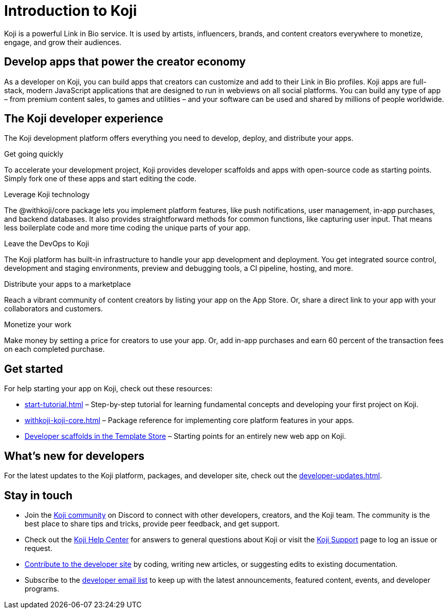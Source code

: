 = Introduction to Koji
:page-slug: introduction
:figure-caption!:

Koji is a powerful Link in Bio service.
It is used by artists, influencers, brands, and content creators everywhere to monetize, engage, and grow their audiences.

== Develop apps that power the creator economy

As a developer on Koji, you can build apps that creators can customize and add to their Link in Bio profiles.
Koji apps are full-stack, modern JavaScript applications that are designed to run in webviews on all social platforms.
You can build any type of app – from premium content sales, to games and utilities – and your software can be used and shared by millions of people worldwide.

== The Koji developer experience

The Koji development platform offers everything you need to develop, deploy, and distribute your apps.

[.card]
[.cardht200]
.Get going quickly
To accelerate your development project, Koji provides developer scaffolds and apps with open-source code as starting points.
Simply fork one of these apps and start editing the code.

[.card]
[.cardht200]
.Leverage Koji technology
The @withkoji/core package lets you implement platform features, like push notifications, user management, in-app purchases, and backend databases.
It also provides straightforward methods for common functions, like capturing user input.
That means less boilerplate code and more time coding the unique parts of your app.

[.card]
[.cardht200]
.Leave the DevOps to Koji
The Koji platform has built-in infrastructure to handle your app development and deployment.
You get integrated source control, development and staging environments, preview and debugging tools, a CI pipeline, hosting, and more.

[.card]
[.cardht200]
.Distribute your apps to a marketplace
Reach a vibrant community of content creators by listing your app on the App Store.
Or, share a direct link to your app with your collaborators and customers.

[.card]
[.cardht200]
.Monetize your work
Make money by setting a price for creators to use your app.
Or, add in-app purchases and earn 60 percent of the transaction fees on each completed purchase.

[.clearfloat]
{blank}

== Get started

For help starting your app on Koji, check out these resources:

* <<start-tutorial#>> – Step-by-step tutorial for learning fundamental concepts and developing your first project on Koji.
* <<withkoji-koji-core#>> – Package reference for implementing core platform features in your apps.
* https://withkoji.com/create/for-developers[Developer scaffolds in the Template Store] – Starting points for an entirely new web app on Koji.

== What's new for developers

For the latest updates to the Koji platform, packages, and developer site, check out the <<developer-updates#>>.

== Stay in touch

* Join the https://discord.com/invite/9egkTWf4ec[Koji community] on Discord to connect with other developers, creators, and the Koji team.
The community is the best place to share tips and tricks, provide peer feedback, and get support.
* Check out the https://help.withkoji.com/[Koji Help Center] for answers to general questions about Koji or visit the https://withkoji.atlassian.net/servicedesk/customer/portal/1[Koji Support] page to log an issue or request.
* <<contribute-koji-developers#,Contribute to the developer site>> by coding, writing new articles, or suggesting edits to existing documentation.
* Subscribe to the http://eepurl.com/g5odab[developer email list] to keep up with the latest announcements, featured content, events, and developer programs.
